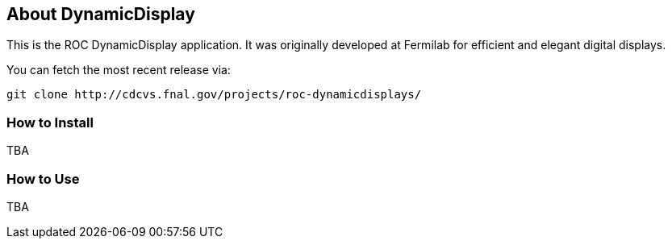 ////
    Formatted with asciidoc to make conversion to other media simple
    http://www.methods.co.nz/asciidoc/userguide.html
////
== About DynamicDisplay

This is the ROC DynamicDisplay application.  It was originally developed at
Fermilab for efficient and elegant digital displays.

You can fetch the most recent release via:
[source,shell]
----
git clone http://cdcvs.fnal.gov/projects/roc-dynamicdisplays/
----

=== How to Install
TBA

=== How to Use
TBA

